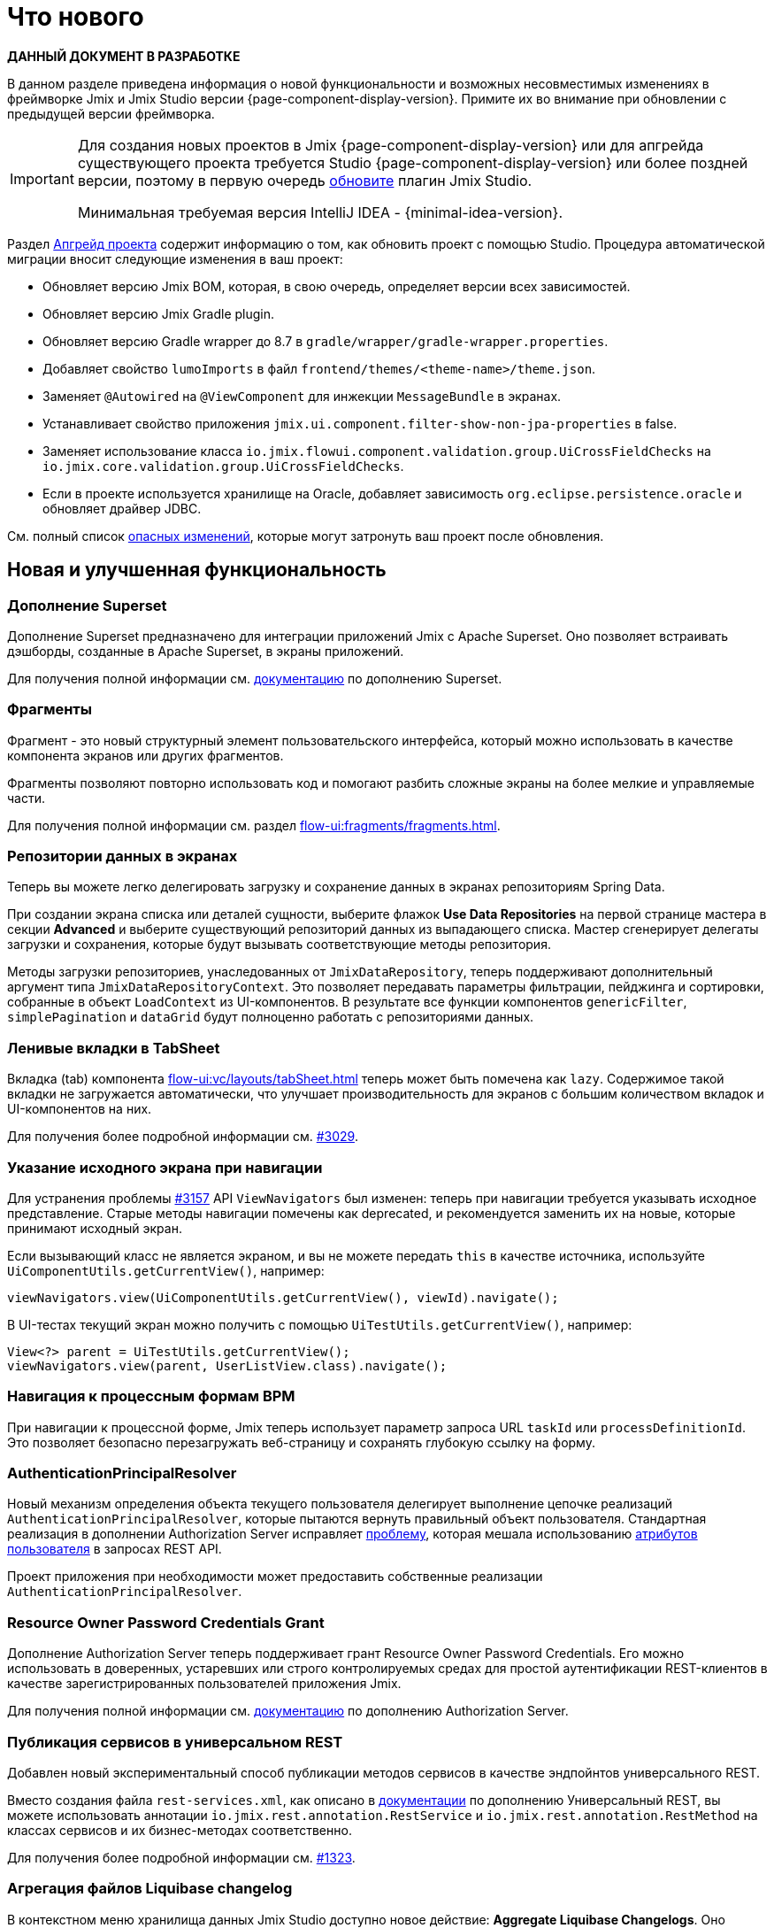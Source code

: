 = Что нового

*ДАННЫЙ ДОКУМЕНТ В РАЗРАБОТКЕ*

В данном разделе приведена информация о новой функциональности и возможных несовместимых изменениях в фреймворке Jmix и Jmix Studio версии {page-component-display-version}. Примите их во внимание при обновлении с предыдущей версии фреймворка.

[IMPORTANT]
====
Для создания новых проектов в Jmix {page-component-display-version} или для апгрейда существующего проекта требуется Studio {page-component-display-version} или более поздней версии, поэтому в первую очередь xref:studio:update.adoc[обновите] плагин Jmix Studio.

Минимальная требуемая версия IntelliJ IDEA - {minimal-idea-version}.
====

Раздел xref:studio:project.adoc#upgrading-project[Апгрейд проекта] содержит информацию о том, как обновить проект с помощью Studio. Процедура автоматической миграции вносит следующие изменения в ваш проект:

* Обновляет версию Jmix BOM, которая, в свою очередь, определяет версии всех зависимостей.
* Обновляет версию Jmix Gradle plugin.
* Обновляет версию Gradle wrapper до 8.7 в `gradle/wrapper/gradle-wrapper.properties`.
* Добавляет свойство `lumoImports` в файл `frontend/themes/<theme-name>/theme.json`.
* Заменяет `@Autowired` на `@ViewComponent` для инжекции `MessageBundle` в экранах.
* Устанавливает свойство приложения `jmix.ui.component.filter-show-non-jpa-properties` в false.
* Заменяет использование класса `io.jmix.flowui.component.validation.group.UiCrossFieldChecks` на `io.jmix.core.validation.group.UiCrossFieldChecks`.
* Если в проекте используется хранилище на Oracle, добавляет зависимость `org.eclipse.persistence.oracle` и обновляет драйвер JDBC.

См. полный список <<breaking-changes,опасных изменений>>, которые могут затронуть ваш проект после обновления.

[[new-features]]
== Новая и улучшенная функциональность

[[superset-add-on]]
=== Дополнение Superset

Дополнение Superset предназначено для интеграции приложений Jmix с Apache Superset. Оно позволяет встраивать дэшборды, созданные в Apache Superset, в экраны приложений.

Для получения полной информации см. xref:superset:index.adoc[документацию] по дополнению Superset.

[[fragments]]
=== Фрагменты

Фрагмент - это новый структурный элемент пользовательского интерфейса, который можно использовать в качестве компонента экранов или других фрагментов.

Фрагменты позволяют повторно использовать код и помогают разбить сложные экраны на более мелкие и управляемые части.

Для получения полной информации см. раздел xref:flow-ui:fragments/fragments.adoc[].

[[data-repositories-in-views]]
=== Репозитории данных в экранах

Теперь вы можете легко делегировать загрузку и сохранение данных в экранах репозиториям Spring Data.

При создании экрана списка или деталей сущности, выберите флажок *Use Data Repositories* на первой странице мастера в секции *Advanced* и выберите существующий репозиторий данных из выпадающего списка. Мастер сгенерирует делегаты загрузки и сохранения, которые будут вызывать соответствующие методы репозитория.

Методы загрузки репозиториев, унаследованных от `JmixDataRepository`, теперь поддерживают дополнительный аргумент типа `JmixDataRepositoryContext`. Это позволяет передавать параметры фильтрации, пейджинга и сортировки, собранные в объект `LoadContext` из UI-компонентов. В результате все функции компонентов `genericFilter`, `simplePagination` и `dataGrid` будут полноценно работать с репозиториями данных.

[[lazy-tabs-in-tabsheet]]
=== Ленивые вкладки в TabSheet

Вкладка (tab) компонента xref:flow-ui:vc/layouts/tabSheet.adoc[] теперь может быть помечена как `lazy`. Содержимое такой вкладки не загружается автоматически, что улучшает производительность для экранов с большим количеством вкладок и UI-компонентов на них.

Для получения более подробной информации см. https://github.com/jmix-framework/jmix/issues/3029[#3029^].

[[navigation-requires-origin-view]]
=== Указание исходного экрана при навигации

Для устранения проблемы https://github.com/jmix-framework/jmix/issues/3157[#3157^] API `ViewNavigators` был изменен: теперь при навигации требуется указывать исходное представление. Старые методы навигации помечены как deprecated, и рекомендуется заменить их на новые, которые принимают исходный экран.

Если вызывающий класс не является экраном, и вы не можете передать `this` в качестве источника, используйте `UiComponentUtils.getCurrentView()`, например:

[source,java]
----
viewNavigators.view(UiComponentUtils.getCurrentView(), viewId).navigate();
----

В UI-тестах текущий экран можно получить с помощью `UiTestUtils.getCurrentView()`, например:

[source,java]
----
View<?> parent = UiTestUtils.getCurrentView();
viewNavigators.view(parent, UserListView.class).navigate();
----

[[navigation-to-bpm-process-forms]]
=== Навигация к процессным формам BPM

При навигации к процессной форме, Jmix теперь использует параметр запроса URL `taskId` или `processDefinitionId`. Это позволяет безопасно перезагружать веб-страницу и сохранять глубокую ссылку на форму.

[[authentication-principal-resolver]]
=== AuthenticationPrincipalResolver

Новый механизм определения объекта текущего пользователя делегирует выполнение цепочке реализаций `AuthenticationPrincipalResolver`, которые пытаются вернуть правильный объект пользователя. Стандартная реализация в дополнении Authorization Server исправляет https://github.com/jmix-framework/jmix/issues/2051[проблему^], которая мешала использованию xref:data-access:jpql-extensions.adoc#session-and-user-attributes[атрибутов пользователя] в запросах REST API.

Проект приложения при необходимости может предоставить собственные реализации `AuthenticationPrincipalResolver`.

[[resource-owner-password-credentials-grant]]
=== Resource Owner Password Credentials Grant

Дополнение Authorization Server теперь поддерживает грант Resource Owner Password Credentials. Его можно использовать в доверенных, устаревших или строго контролируемых средах для простой аутентификации REST-клиентов в качестве зарегистрированных пользователей приложения Jmix.

Для получения полной информации см. xref:authorization-server:obtaining-tokens.adoc#resource-owner-password-credentials-grant[документацию] по дополнению Authorization Server.

[[exposing-services-in-generic-rest]]
=== Публикация сервисов в универсальном REST

Добавлен новый экспериментальный способ публикации методов сервисов в качестве эндпойнтов универсального REST.

Вместо создания файла `rest-services.xml`, как описано в xref:rest:business-logic.adoc#exposing-a-service[документации] по дополнению Универсальный REST, вы можете использовать аннотации `io.jmix.rest.annotation.RestService` и `io.jmix.rest.annotation.RestMethod` на классах сервисов и их бизнес-методах соответственно.

Для получения более подробной информации см. https://github.com/jmix-framework/jmix/issues/1323[#1323^].

[[liquibase-changelog-aggregation]]
=== Агрегация файлов Liquibase changelog

В контекстном меню хранилища данных Jmix Studio доступно новое действие: *Aggregate Liquibase Changelogs*. Оно позволяет объединить несколько последних файлов changelog в один, исключая дублирование действий в наборах изменений (changesets).

Эта функция может быть использована разработчиками перед каждым коммитом изменений в общий репозиторий кода. Она помогает поддерживать аккуратную коллекцию файлов changelog и сокращает время запуска приложения за счет меньшего числа наборов изменений.

[[generation-of-ui-exception-handlers]]
=== Генерация обработчиков исключений UI

Теперь xref:flow-ui:exception-handlers.adoc[обработчики исключений UI] можно создавать используя команду *New -> Advanced -> UI Exception Handler* панели инструментов Jmix.

[[ui-component-structure-improvements]]
=== Улучшения панели структуры Jmix UI

* Вы можете легко преобразовать один компонент в другой, используя действие *Convert to* в контекстном меню структуры Jmix UI.

* Несколько выбранных компонентов можно обернуть во вкладку TabSheet используя действия *Wrap into*.

[[breaking-changes]]
== Опасные изменения

[[explicit-lumo-imports]]
=== Явный импорт Lumo

Тема приложения должна явно объявлять импорты из темы Lumo, например:

[source,json]
.frontend/themes/onboarding/theme.json
----
{
 "parent": "jmix-lumo",
 "lumoImports": [
  "typography",
  "color",
  "spacing",
  "badge",
  "utility"
 ]
}
----

Процесс миграции Studio автоматически выполнит это изменение.

Для получения более подробной информации см. https://github.com/jmix-framework/jmix/issues/3347[#3347^].

[[viewcomponent-for-injecting-messagebundle]]
=== @ViewComponent для инжекции MessageBundle

Для инжекции `MessageBundle` в экран должна использоваться аннотация `@ViewComponent`. Процесс миграции Studio автоматически обновит все существующие экраны.

Для получения более подробной информации см. https://github.com/jmix-framework/jmix/issues/2812[#2812^].

[[lazy-loaded-soft-deleted-onetoone-reference]]
=== Ленивые мягко удаленные ссылки один-к-одному

Исправлена ленивая загрузка мягко удаленных ссылок один-к-одному. Теперь она ведет себя так же, как жадная загрузка с фетч-планами:

* Мягко удаленные сущности загружаются через ссылки один-к-одному с владеющей стороны.

* Мягко удаленные сущности НЕ загружаются через ссылки один-к-одному со стороны `mappedBy`.

Ранее поведение ленивой загрузки было противоположным.

Для получения более подробной информации см. https://github.com/jmix-framework/jmix/issues/2466[#2466^].

[[vectorlayer-default-style]]
=== Стиль по умолчанию в VectorLayer

При использовании дополнения Maps, стиль по умолчанию теперь удаляется методом `VectorLayer.removeAllStyles()`. Чтобы восстановить стиль по умолчанию, добавьте его явно перед другими. Например:

[source,java]
----
@ViewComponent("map.vector")
private VectorLayer vector;

@Subscribe
private void onInit(final InitEvent event) {
    vector.removeAllStyles();
    vector.addStyles(
            Style.createDefaultStyle(),
            new Style());
}
----

Для получения более подробной информации см. https://github.com/jmix-framework/jmix/issues/3140[#3140^].

[[changelog]]
== Список изменений

* Решенные проблемы в Jmix Framework:

** https://github.com/jmix-framework/jmix/issues?q=is%3Aclosed+is%3Aissue+project%3Ajmix-framework%2F20+reason%3Acompleted[2.3.0^]

* Решенные проблемы в Jmix Studio:

** https://youtrack.jmix.io/issues/JST?q=Fixed%20in%20builds:%202.3.0,-2.2.*%20Affected%20versions:%20-SNAPSHOT[2.3.0^]
